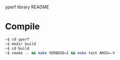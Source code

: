 yperf library README

* Compile
#+begin_src sh
~$ cd yperf
~$ mkdir build
~$ cd build
~$ cmake .. && make VERBOSE=1 && make test ARGS=-V
#+end_src
